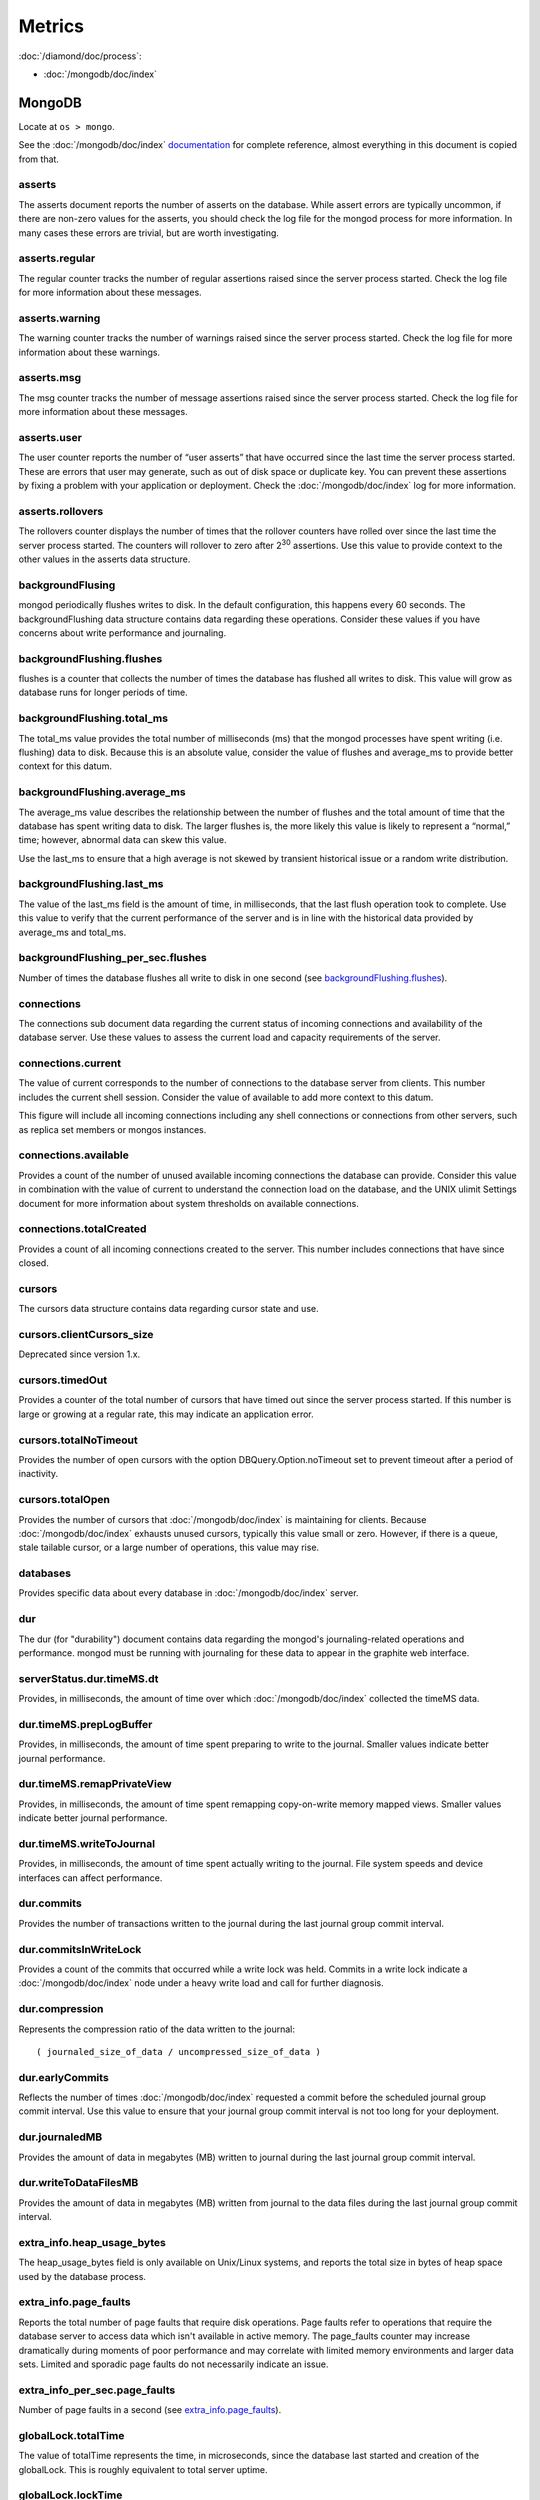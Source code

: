 Metrics
=======

:doc:`/diamond/doc/process`:

* :doc:`/mongodb/doc/index`

MongoDB
-------

Locate at ``os > mongo``.

See the :doc:`/mongodb/doc/index` `documentation
<http://docs.mongodb.org/v2.4/reference/command/serverStatus>`_ for
complete reference, almost everything in this document is copied from
that.

asserts
~~~~~~~

The asserts document reports the number of asserts on the
database. While assert errors are typically uncommon, if there are
non-zero values for the asserts, you should check the log file for the
mongod process for more information. In many cases these errors are
trivial, but are worth investigating.

asserts.regular
~~~~~~~~~~~~~~~

The regular counter tracks the number of regular assertions raised
since the server process started. Check the log file for more
information about these messages.

asserts.warning
~~~~~~~~~~~~~~~

The warning counter tracks the number of warnings raised since the
server process started. Check the log file for more information about
these warnings.

asserts.msg
~~~~~~~~~~~

The msg counter tracks the number of message assertions raised since
the server process started. Check the log file for more information
about these messages.

asserts.user
~~~~~~~~~~~~

The user counter reports the number of “user asserts” that have
occurred since the last time the server process started. These are
errors that user may generate, such as out of disk space or duplicate
key. You can prevent these assertions by fixing a problem with your
application or deployment. Check the :doc:`/mongodb/doc/index` log for
more information.

asserts.rollovers
~~~~~~~~~~~~~~~~~

The rollovers counter displays the number of times that the rollover
counters have rolled over since the last time the server process
started. The counters will rollover to zero after 2\ :sup:`30` assertions. Use
this value to provide context to the other values in the asserts data
structure.

backgroundFlusing
~~~~~~~~~~~~~~~~~

mongod periodically flushes writes to disk. In the default
configuration, this happens every 60 seconds. The backgroundFlushing
data structure contains data regarding these operations. Consider
these values if you have concerns about write performance and
journaling.

backgroundFlushing.flushes
~~~~~~~~~~~~~~~~~~~~~~~~~~

flushes is a counter that collects the number of times the database
has flushed all writes to disk. This value will grow as database runs
for longer periods of time.

backgroundFlushing.total_ms
~~~~~~~~~~~~~~~~~~~~~~~~~~~

The total_ms value provides the total number of milliseconds (ms) that
the mongod processes have spent writing (i.e. flushing) data to
disk. Because this is an absolute value, consider the value of flushes
and average_ms to provide better context for this datum.

backgroundFlushing.average_ms
~~~~~~~~~~~~~~~~~~~~~~~~~~~~~

The average_ms value describes the relationship between the number of
flushes and the total amount of time that the database has spent
writing data to disk. The larger flushes is, the more likely this
value is likely to represent a “normal,” time; however, abnormal data
can skew this value.

Use the last_ms to ensure that a high average is not skewed by
transient historical issue or a random write distribution.

backgroundFlushing.last_ms
~~~~~~~~~~~~~~~~~~~~~~~~~~

The value of the last_ms field is the amount of time, in milliseconds,
that the last flush operation took to complete. Use this value to
verify that the current performance of the server and is in line with
the historical data provided by average_ms and total_ms.

backgroundFlushing_per_sec.flushes
~~~~~~~~~~~~~~~~~~~~~~~~~~~~~~~~~~

Number of times the database flushes all write to disk in one second
(see `backgroundFlushing.flushes`_).

connections
~~~~~~~~~~~

The connections sub document data regarding the current status of
incoming connections and availability of the database server. Use
these values to assess the current load and capacity requirements of
the server.

connections.current
~~~~~~~~~~~~~~~~~~~

The value of current corresponds to the number of connections to the
database server from clients. This number includes the current shell
session. Consider the value of available to add more context to this
datum.

This figure will include all incoming connections including any shell
connections or connections from other servers, such as replica set
members or mongos instances.

connections.available
~~~~~~~~~~~~~~~~~~~~~

Provides a count of the number of unused available incoming
connections the database can provide. Consider this value in
combination with the value of current to understand the connection
load on the database, and the UNIX ulimit Settings document for more
information about system thresholds on available connections.

connections.totalCreated
~~~~~~~~~~~~~~~~~~~~~~~~

Provides a count of all incoming connections created to the
server. This number includes connections that have since closed.


cursors
~~~~~~~

The cursors data structure contains data regarding cursor state and
use.

cursors.clientCursors_size
~~~~~~~~~~~~~~~~~~~~~~~~~~

Deprecated since version 1.x.

cursors.timedOut
~~~~~~~~~~~~~~~~

Provides a counter of the total number of cursors that have timed out
since the server process started. If this number is large or growing
at a regular rate, this may indicate an application error.

cursors.totalNoTimeout
~~~~~~~~~~~~~~~~~~~~~~

Provides the number of open cursors with the option
DBQuery.Option.noTimeout set to prevent timeout after a period of
inactivity.

cursors.totalOpen
~~~~~~~~~~~~~~~~~

Provides the number of cursors that :doc:`/mongodb/doc/index` is
maintaining for clients. Because :doc:`/mongodb/doc/index` exhausts
unused cursors, typically this value small or zero. However, if there
is a queue, stale tailable cursor, or a large number of operations,
this value may rise.

databases
~~~~~~~~~

Provides specific data about every database in
:doc:`/mongodb/doc/index` server.

dur
~~~

The dur (for "durability") document contains data regarding the
mongod's journaling-related operations and performance. mongod must be
running with journaling for these data to appear in the graphite web
interface.

serverStatus.dur.timeMS.dt
~~~~~~~~~~~~~~~~~~~~~~~~~~

Provides, in milliseconds, the amount of time over which
:doc:`/mongodb/doc/index` collected the timeMS data.

dur.timeMS.prepLogBuffer
~~~~~~~~~~~~~~~~~~~~~~~~

Provides, in milliseconds, the amount of time spent preparing to write
to the journal. Smaller values indicate better journal performance.

dur.timeMS.remapPrivateView
~~~~~~~~~~~~~~~~~~~~~~~~~~~

Provides, in milliseconds, the amount of time spent remapping
copy-on-write memory mapped views. Smaller values indicate better
journal performance.

dur.timeMS.writeToJournal
~~~~~~~~~~~~~~~~~~~~~~~~~

Provides, in milliseconds, the amount of time spent actually writing
to the journal. File system speeds and device interfaces can affect
performance.

dur.commits
~~~~~~~~~~~

Provides the number of transactions written to the journal during the
last journal group commit interval.

dur.commitsInWriteLock
~~~~~~~~~~~~~~~~~~~~~~

Provides a count of the commits that occurred while a write lock was
held. Commits in a write lock indicate a :doc:`/mongodb/doc/index`
node under a heavy write load and call for further diagnosis.

dur.compression
~~~~~~~~~~~~~~~

Represents the compression ratio of the data written to the journal:

::

   ( journaled_size_of_data / uncompressed_size_of_data )

dur.earlyCommits
~~~~~~~~~~~~~~~~

Reflects the number of times :doc:`/mongodb/doc/index` requested a
commit before the scheduled journal group commit interval. Use this
value to ensure that your journal group commit interval is not too
long for your deployment.

dur.journaledMB
~~~~~~~~~~~~~~~

Provides the amount of data in megabytes (MB) written to journal
during the last journal group commit interval.

dur.writeToDataFilesMB
~~~~~~~~~~~~~~~~~~~~~~

Provides the amount of data in megabytes (MB) written from journal to
the data files during the last journal group commit interval.

extra_info.heap_usage_bytes
~~~~~~~~~~~~~~~~~~~~~~~~~~~

The heap_usage_bytes field is only available on Unix/Linux systems,
and reports the total size in bytes of heap space used by the database
process.

extra_info.page_faults
~~~~~~~~~~~~~~~~~~~~~~

Reports the total number of page faults that require disk
operations. Page faults refer to operations that require the database
server to access data which isn't available in active memory. The
page_faults counter may increase dramatically during moments of poor
performance and may correlate with limited memory environments and
larger data sets. Limited and sporadic page faults do not necessarily
indicate an issue.

extra_info_per_sec.page_faults
~~~~~~~~~~~~~~~~~~~~~~~~~~~~~~

Number of page faults in a second (see `extra_info.page_faults`_).

globalLock.totalTime
~~~~~~~~~~~~~~~~~~~~

The value of totalTime represents the time, in microseconds, since the
database last started and creation of the globalLock. This is roughly
equivalent to total server uptime.

globalLock.lockTime
~~~~~~~~~~~~~~~~~~~

The value of lockTime represents the time, in microseconds, since the
database last started, that the globalLock has been held.

Consider this value in combination with the value of
totalTime. :doc:`/mongodb/doc/index` aggregates these values in the
ratio value. If the ratio value is small but totalTime is high the
globalLock has typically been held frequently for shorter periods of
time, which may be indicative of a more normal use pattern. If the
lockTime is higher and the totalTime is smaller (relatively) then
fewer operations are responsible for a greater portion of server’s use
(relatively).

globalLock.currentQueue.total
~~~~~~~~~~~~~~~~~~~~~~~~~~~~~

The value of total provides a combined total of operations queued
waiting for the lock.

A consistently small queue, particularly of shorter operations should
cause no concern. Also, consider this value in light of the size of
queue waiting for the read lock (e.g. readers) and write lock
(e.g. writers) individually.

globalLock.currentQueue.readers
~~~~~~~~~~~~~~~~~~~~~~~~~~~~~~~

The value of readers is the number of operations that are currently
queued and waiting for the read lock. A consistently small read-queue,
particularly of shorter operations should cause no concern.

globalLock.currentQueue.writers
~~~~~~~~~~~~~~~~~~~~~~~~~~~~~~~

The value of writers is the number of operations that are currently
queued and waiting for the write lock. A consistently small
write-queue, particularly of shorter operations is no cause for
concern.

globalLock.activeClients.total
~~~~~~~~~~~~~~~~~~~~~~~~~~~~~~

The value of total is the total number of active client connections to
the database. This combines clients that are performing read
operations (e.g. readers) and clients that are performing write
operations (e.g. writers).

globalLock.activeClients.readers
~~~~~~~~~~~~~~~~~~~~~~~~~~~~~~~~

The value of readers contains a count of the active client connections
performing read operations.

globalLock.activeClients.writers
~~~~~~~~~~~~~~~~~~~~~~~~~~~~~~~~

The value of writers contains a count of active client connections
performing write operations.

indexCounters.accesses
~~~~~~~~~~~~~~~~~~~~~~

Reports the number of times that operations have accessed
indexes. This value is the combination of the hits and misses. Higher
values indicate that your database has indexes and that queries are
taking advantage of these indexes. If this number does not grow over
time, this might indicate that your indexes do not effectively support
your use.

indexCounters.hits
~~~~~~~~~~~~~~~~~~

Reflects the number of times that an index has been accessed and
mongod is able to return the index from memory.

A higher value indicates effective index use. hits values that
represent a greater proportion of the accesses value, tend to indicate
more effective index configuration.

indexCounters.misses
~~~~~~~~~~~~~~~~~~~~

Represents the number of times that an operation attempted to access
an index that was not in memory. These "misses," do not indicate a
failed query or operation, but rather an inefficient use of the
index. Lower values in this field indicate better index use and likely
overall performance as well.

indexCounters.resets
~~~~~~~~~~~~~~~~~~~~

Reflects the number of times that the index counters have been reset
since the database last restarted. Typically this value is 0, but use
this value to provide context for the data specified by other
indexCounters values.

indexCounters.missRatio
~~~~~~~~~~~~~~~~~~~~~~~

The missRatio value is the ratio of hits to misses. This value is
typically 0 or approaching 0.

mem.bits
~~~~~~~~

The value of bits is either 64 or 32, depending on which target
architecture specified during the mongod compilation process. In most
instances this is 64, and this value does not change over time.

mem.resident
~~~~~~~~~~~~

The value of resident is roughly equivalent to the amount of RAM, in
megabytes (MB), currently used by the database process. In normal use
this value tends to grow. In dedicated database servers this number
tends to approach the total amount of system memory.

mem.virtual
~~~~~~~~~~~

virtual displays the quantity, in megabytes (MB), of virtual memory
used by the mongod process. With journaling enabled, the value of
virtual is at least twice the value of mapped.

If virtual value is significantly larger than mapped (e.g. 3 or more
times), this may indicate a memory leak.

mem.supported
~~~~~~~~~~~~~

supported is true when the underlying system supports extended memory
information. If this value is false and the system does not support
extended memory information, then other mem values may not be
accessible to the database server.

mem.mapped
~~~~~~~~~~

Provides the amount of mapped memory, in megabytes (MB), by the
database. Because :doc:`/mongodb/doc/index` uses memory-mapped files,
this value is likely to be to be roughly equivalent to the total size
of your database or databases.

mem.mappedWithJournal
~~~~~~~~~~~~~~~~~~~~~

Provides the amount of mapped memory, in megabytes (MB), including the
memory used for journaling. This value will always be twice the value
of mapped. This field is only included if journaling is enabled.

metrics
~~~~~~~

The metrics document holds a number of statistics that reflect the
current use and state of a running mongod instance. See
:doc:`/mongodb/doc/index` `metrics documentation
<http://docs.mongodb.org/v2.4/reference/command/serverStatus/#metrics>`_
for detail.

network.bytesIn
~~~~~~~~~~~~~~~

The value of the bytesIn field reflects the amount of network traffic,
in bytes, received by this database. Use this value to ensure that
network traffic sent to the mongod process is consistent with
expectations and overall inter-application traffic.

network.bytesOut
~~~~~~~~~~~~~~~~

The value of the bytesOut field reflects the amount of network
traffic, in bytes, sent from this database. Use this value to ensure
that network traffic sent by the mongod process is consistent with
expectations and overall inter-application traffic.

network.numRequests
~~~~~~~~~~~~~~~~~~~

The numRequests field is a counter of the total number of distinct
requests that the server has received. Use this value to provide
context for the bytesIn and bytesOut values to ensure that
:doc:`/mongodb/doc/index`\ 's network utilization is consistent with
expectations and application use.

network_per_sec.bytesIn
~~~~~~~~~~~~~~~~~~~~~~~

Amount of network traffic in bytes received by this database in one
second (see `network.bytesIn`_).

network_per_sec.bytesOut
~~~~~~~~~~~~~~~~~~~~~~~~

Amount of network traffic in bytes sent by this database in one
second (see `network.bytesOut`_).

network_per_sec.numRequests
~~~~~~~~~~~~~~~~~~~~~~~~~~~

Number of request this database receives in one second (see
`network.numRequests`_).

opcounters
~~~~~~~~~~

The opcounters data structure provides an overview of database
operations by type and makes it possible to analyze the load on the
database in more granular manner.

These numbers will grow over time and in response to database
use. Analyze these values over time to track database utilization.

.. note::
   
   The data in opcounters treats operations that affect multiple
   documents, such as bulk insert or multi-update operations, as a
   single operation. See document for more granular document-level
   operation tracking.

opcounters.insert
~~~~~~~~~~~~~~~~~

insert provides a counter of the total number of insert operations
since the mongod instance last started.

opcounters.query
~~~~~~~~~~~~~~~~

query provides a counter of the total number of queries since the
mongod instance last started.

opcounters.update
~~~~~~~~~~~~~~~~~

update provides a counter of the total number of update operations
since the mongod instance last started.

opcounters.delete
~~~~~~~~~~~~~~~~~

delete provides a counter of the total number of delete operations
since the mongod instance last started.

opcounters.getmore
~~~~~~~~~~~~~~~~~~

getmore provides a counter of the total number of “getmore” operations
since the mongod instance last started. This counter can be high even
if the query count is low. Secondary nodes send getMore operations as
part of the replication process.

opcounters.command
~~~~~~~~~~~~~~~~~~

command provides a counter of the total number of commands issued to
the database since the mongod instance last started.

opcountersRepl.insert
~~~~~~~~~~~~~~~~~~~~~

insert provides a counter of the total number of replicated insert
operations since the mongod instance last started.

opcountersRepl.query
~~~~~~~~~~~~~~~~~~~~

query provides a counter of the total number of replicated queries
since the mongod instance last started.

opcountersRepl
~~~~~~~~~~~~~~

The opcountersRepl data structure, similar to the opcounters data
structure, provides an overview of database replication operations by
type and makes it possible to analyze the load on the replica in more
granular manner. These values only appear when the current host has
replication enabled.

These values will differ from the opcounters values because of how
:doc:`/mongodb/doc/index` serializes operations during
replication. See Replication for more information on replication.

These numbers will grow over time in response to database use. Analyze
these values over time to track database utilization.

opcountersRepl.update
~~~~~~~~~~~~~~~~~~~~~

update provides a counter of the total number of replicated update
operations since the mongod instance last started.

opcountersRepl.delete
~~~~~~~~~~~~~~~~~~~~~

delete provides a counter of the total number of replicated delete
operations since the mongod instance last started.

opcountersRepl.getmore
~~~~~~~~~~~~~~~~~~~~~~

getmore provides a counter of the total number of “getmore” operations
since the mongod instance last started. This counter can be high even
if the query count is low. Secondary nodes send getMore operations as
part of the replication process.

opcountersRepl.command
~~~~~~~~~~~~~~~~~~~~~~

command provides a counter of the total number of replicated commands
issued to the database since the mongod instance last started.

opcountersRepl_per_sec
~~~~~~~~~~~~~~~~~~~~~~

Same as `opcountersRepl`_ but in one seconds.


opcounters_per_sec
~~~~~~~~~~~~~~~~~~

Same as `opcounters`_ but in one seconds.

uptime
~~~~~~

The value of the uptime field corresponds to the number of seconds
that the mongos or mongod process has been active.

uptimeMillis
~~~~~~~~~~~~

Same as `uptime`_ but in milliseconds.


uptimeEstimate
~~~~~~~~~~~~~~

Provides the uptime as calculated from :doc:`/mongodb/doc/index`'s
internal course-grained time keeping system.

ok
~~

Status of :doc:`/mongodb/doc/index` instance (0: critical, 1: normal).

